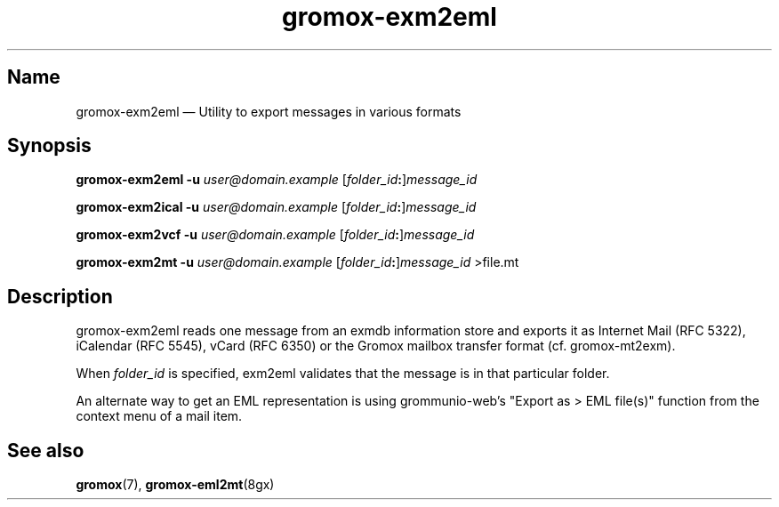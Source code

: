 .\" SPDX-License-Identifier: CC-BY-SA-4.0 or-later
.\" SPDX-FileCopyrightText: 2024 grommunio GmbH
.TH gromox\-exm2eml 8gx "" "Gromox" "Gromox admin reference"
.SH Name
gromox\-exm2eml \(em Utility to export messages in various formats
.SH Synopsis
\fBgromox\-exm2eml \-u\fP \fIuser@domain.example\fP
[\fIfolder_id\fP\fB:\fP]\fImessage_id\fP
.PP
\fBgromox\-exm2ical \-u\fP \fIuser@domain.example\fP
[\fIfolder_id\fP\fB:\fP]\fImessage_id\fP
.PP
\fBgromox\-exm2vcf \-u\fP \fIuser@domain.example\fP
[\fIfolder_id\fP\fB:\fP]\fImessage_id\fP
.PP
\fBgromox\-exm2mt \-u\fP \fIuser@domain.example\fP
[\fIfolder_id\fP\fB:\fP]\fImessage_id\fP >file.mt
.SH Description
gromox\-exm2eml reads one message from an exmdb information store and exports
it as Internet Mail (RFC 5322), iCalendar (RFC 5545), vCard (RFC 6350) or the
Gromox mailbox transfer format (cf. gromox-mt2exm).
.PP
When \fIfolder_id\fP is specified, exm2eml validates that the message is in
that particular folder.
.PP
An alternate way to get an EML representation is using grommunio-web's "Export
as > EML file(s)" function from the context menu of a mail item.
.SH See also
\fBgromox\fP(7), \fBgromox\-eml2mt\fP(8gx)
